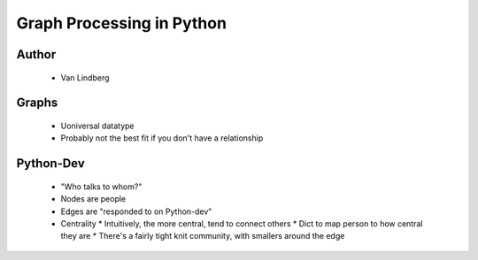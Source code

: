 ======================================================
Graph Processing in Python
======================================================

Author
------
  * Van Lindberg

Graphs
------
  * Uoniversal datatype
  * Probably not the best fit if you don't have a relationship

Python-Dev
----------
  * "Who talks to whom?"
  * Nodes are people
  * Edges are "responded to on Python-dev"
  * Centrality
    * Intuitively, the more central, tend to connect others
    * Dict to map person to how central they are
    * There's a fairly tight knit community, with smallers around the edge
